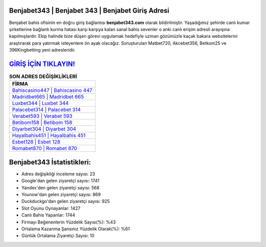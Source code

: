 ﻿Benjabet343 | Benjabet 343 | Benjabet Giriş Adresi
===================================

.. image:: images/benjabet-giris.jpg
   :width: 600
   
Benjabet bahis ofisinin en doğru giriş bağlantısı **benjabet343.com** olarak bildirilmiştir. Yaşadığımız şehirde canlı kumar şirketlerine bağlantı kurma hatası karşı karşıya kalan sanal bahis sevenler o anki canlı erişim adresli arayışına kapılmışlardır. Ekip halinde bize düşen görevi uygulamak hedefiyle uzman gözümüzle kaçak bakara websitelerini araştırarak para yatırmak isteyenlere ön ayak olacağız. Soruşturulan Matbet720, Akcebet356, Betkom25 ve 396Kingbetting yeni adresleridir.

`GİRİŞ İÇİN TIKLAYIN! <https://urlday.cc/git>`_
==============

.. list-table:: **SON ADRES DEĞİŞİKLİKLERİ**
   :widths: 100
   :header-rows: 1

   * - FİRMA
   * - `Bahiscasino447 | Bahiscasino 447 <bahiscasino447-bahiscasino-447-bahiscasino-giris-adresi.html>`_
   * - `Madridbet665 | Madridbet 665 <madridbet665-madridbet-665-madridbet-giris-adresi.html>`_
   * - `Luxbet344 | Luxbet 344 <luxbet344-luxbet-344-luxbet-giris-adresi.html>`_	 
   * - `Palacebet314 | Palacebet 314 <palacebet314-palacebet-314-palacebet-giris-adresi.html>`_	 
   * - `Verabet593 | Verabet 593 <verabet593-verabet-593-verabet-giris-adresi.html>`_ 
   * - `Betibom158 | Betibom 158 <betibom158-betibom-158-betibom-giris-adresi.html>`_
   * - `Diyarbet304 | Diyarbet 304 <diyarbet304-diyarbet-304-diyarbet-giris-adresi.html>`_	 
   * - `Hayalbahis451 | Hayalbahis 451 <hayalbahis451-hayalbahis-451-hayalbahis-giris-adresi.html>`_
   * - `Esbet128 | Esbet 128 <esbet128-esbet-128-esbet-giris-adresi.html>`_
   * - `Romabet870 | Romabet 870 <romabet870-romabet-870-romabet-giris-adresi.html>`_
	 
Benjabet343 İstatistikleri:
===================================	 
* Adres değişikliği inceleme sayısı: 23
* Google'dan gelen ziyaretçi sayısı: 1741
* Yandex'den gelen ziyaretçi sayısı: 568
* Younow'dan gelen ziyaretçi sayısı: 869
* Duckduckgo'dan gelen ziyaretçi sayısı: 925
* Slot Oyunu Oynayanlar: 1427
* Canlı Bahis Yapanlar: 1744
* Firmayı Beğenenlerin Yüzdelik Sayısı(%): %43
* Ortalama Kazanma Şansınız Yüzdelik Olarak(%): %61
* Günlük Ortalama Ziyaretçi Sayısı: 10
